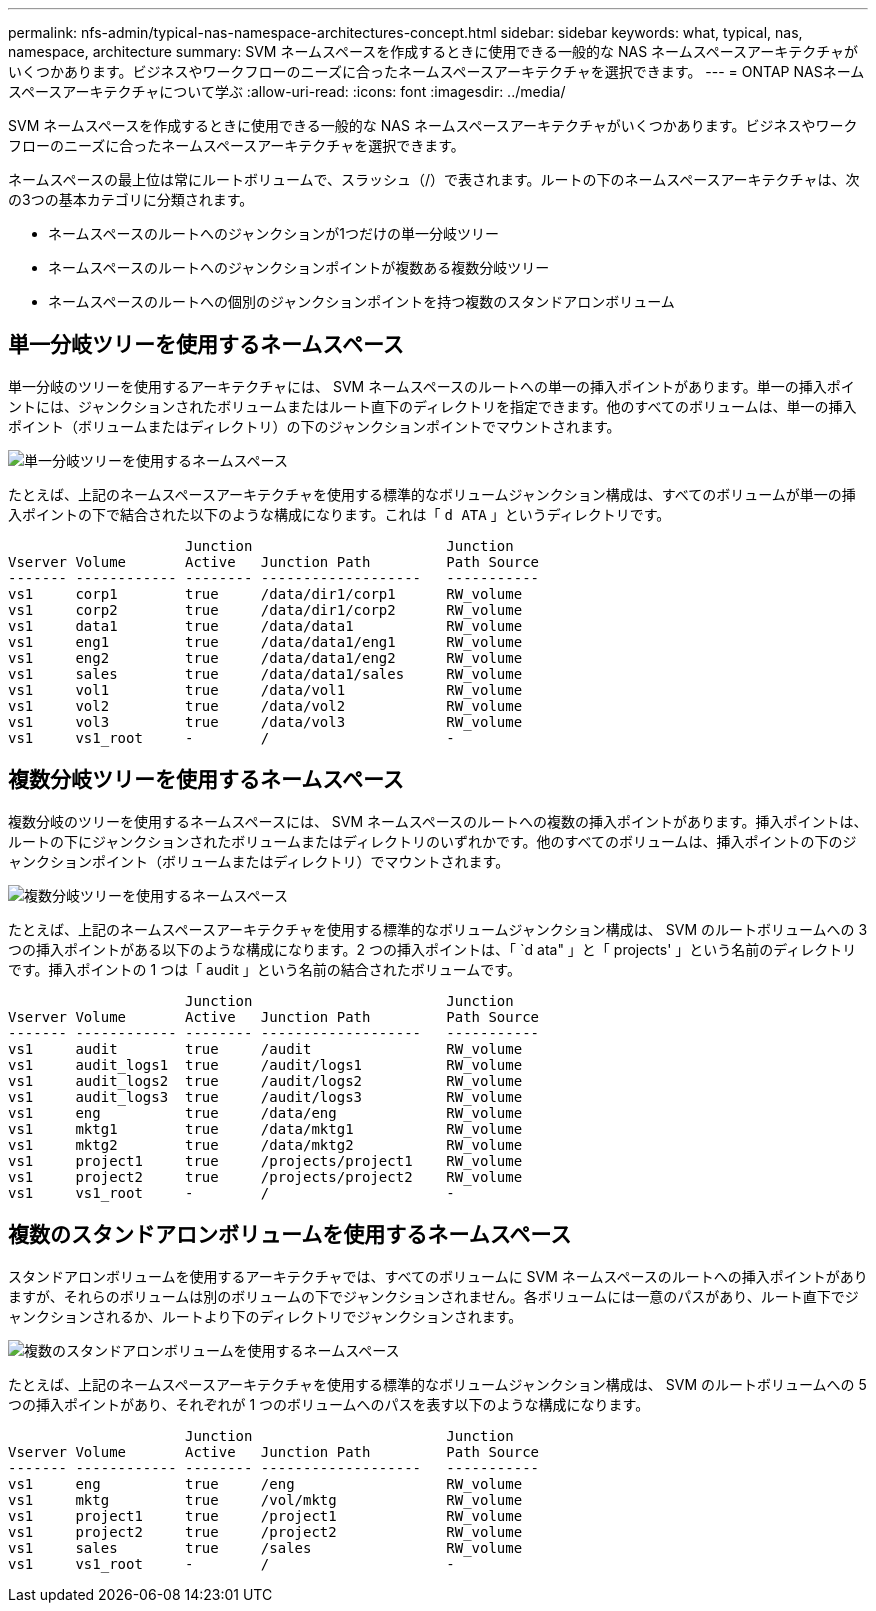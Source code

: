 ---
permalink: nfs-admin/typical-nas-namespace-architectures-concept.html 
sidebar: sidebar 
keywords: what, typical, nas, namespace, architecture 
summary: SVM ネームスペースを作成するときに使用できる一般的な NAS ネームスペースアーキテクチャがいくつかあります。ビジネスやワークフローのニーズに合ったネームスペースアーキテクチャを選択できます。 
---
= ONTAP NASネームスペースアーキテクチャについて学ぶ
:allow-uri-read: 
:icons: font
:imagesdir: ../media/


[role="lead"]
SVM ネームスペースを作成するときに使用できる一般的な NAS ネームスペースアーキテクチャがいくつかあります。ビジネスやワークフローのニーズに合ったネームスペースアーキテクチャを選択できます。

ネームスペースの最上位は常にルートボリュームで、スラッシュ（/）で表されます。ルートの下のネームスペースアーキテクチャは、次の3つの基本カテゴリに分類されます。

* ネームスペースのルートへのジャンクションが1つだけの単一分岐ツリー
* ネームスペースのルートへのジャンクションポイントが複数ある複数分岐ツリー
* ネームスペースのルートへの個別のジャンクションポイントを持つ複数のスタンドアロンボリューム




== 単一分岐ツリーを使用するネームスペース

単一分岐のツリーを使用するアーキテクチャには、 SVM ネームスペースのルートへの単一の挿入ポイントがあります。単一の挿入ポイントには、ジャンクションされたボリュームまたはルート直下のディレクトリを指定できます。他のすべてのボリュームは、単一の挿入ポイント（ボリュームまたはディレクトリ）の下のジャンクションポイントでマウントされます。

image:namespace-architecture-with-single-branched-tree.gif["単一分岐ツリーを使用するネームスペース"]

たとえば、上記のネームスペースアーキテクチャを使用する標準的なボリュームジャンクション構成は、すべてのボリュームが単一の挿入ポイントの下で結合された以下のような構成になります。これは「 `d ATA` 」というディレクトリです。

[listing]
----

                     Junction                       Junction
Vserver Volume       Active   Junction Path         Path Source
------- ------------ -------- -------------------   -----------
vs1     corp1        true     /data/dir1/corp1      RW_volume
vs1     corp2        true     /data/dir1/corp2      RW_volume
vs1     data1        true     /data/data1           RW_volume
vs1     eng1         true     /data/data1/eng1      RW_volume
vs1     eng2         true     /data/data1/eng2      RW_volume
vs1     sales        true     /data/data1/sales     RW_volume
vs1     vol1         true     /data/vol1            RW_volume
vs1     vol2         true     /data/vol2            RW_volume
vs1     vol3         true     /data/vol3            RW_volume
vs1     vs1_root     -        /                     -
----


== 複数分岐ツリーを使用するネームスペース

複数分岐のツリーを使用するネームスペースには、 SVM ネームスペースのルートへの複数の挿入ポイントがあります。挿入ポイントは、ルートの下にジャンクションされたボリュームまたはディレクトリのいずれかです。他のすべてのボリュームは、挿入ポイントの下のジャンクションポイント（ボリュームまたはディレクトリ）でマウントされます。

image:namespace-architecture-with-multiple-branched-trees.png["複数分岐ツリーを使用するネームスペース"]

たとえば、上記のネームスペースアーキテクチャを使用する標準的なボリュームジャンクション構成は、 SVM のルートボリュームへの 3 つの挿入ポイントがある以下のような構成になります。2 つの挿入ポイントは、「 `d ata" 」と「 projects' 」という名前のディレクトリです。挿入ポイントの 1 つは「 audit 」という名前の結合されたボリュームです。

[listing]
----

                     Junction                       Junction
Vserver Volume       Active   Junction Path         Path Source
------- ------------ -------- -------------------   -----------
vs1     audit        true     /audit                RW_volume
vs1     audit_logs1  true     /audit/logs1          RW_volume
vs1     audit_logs2  true     /audit/logs2          RW_volume
vs1     audit_logs3  true     /audit/logs3          RW_volume
vs1     eng          true     /data/eng             RW_volume
vs1     mktg1        true     /data/mktg1           RW_volume
vs1     mktg2        true     /data/mktg2           RW_volume
vs1     project1     true     /projects/project1    RW_volume
vs1     project2     true     /projects/project2    RW_volume
vs1     vs1_root     -        /                     -
----


== 複数のスタンドアロンボリュームを使用するネームスペース

スタンドアロンボリュームを使用するアーキテクチャでは、すべてのボリュームに SVM ネームスペースのルートへの挿入ポイントがありますが、それらのボリュームは別のボリュームの下でジャンクションされません。各ボリュームには一意のパスがあり、ルート直下でジャンクションされるか、ルートより下のディレクトリでジャンクションされます。

image:namespace-architecture-with-multiple-standalone-volumes.gif["複数のスタンドアロンボリュームを使用するネームスペース"]

たとえば、上記のネームスペースアーキテクチャを使用する標準的なボリュームジャンクション構成は、 SVM のルートボリュームへの 5 つの挿入ポイントがあり、それぞれが 1 つのボリュームへのパスを表す以下のような構成になります。

[listing]
----

                     Junction                       Junction
Vserver Volume       Active   Junction Path         Path Source
------- ------------ -------- -------------------   -----------
vs1     eng          true     /eng                  RW_volume
vs1     mktg         true     /vol/mktg             RW_volume
vs1     project1     true     /project1             RW_volume
vs1     project2     true     /project2             RW_volume
vs1     sales        true     /sales                RW_volume
vs1     vs1_root     -        /                     -
----
